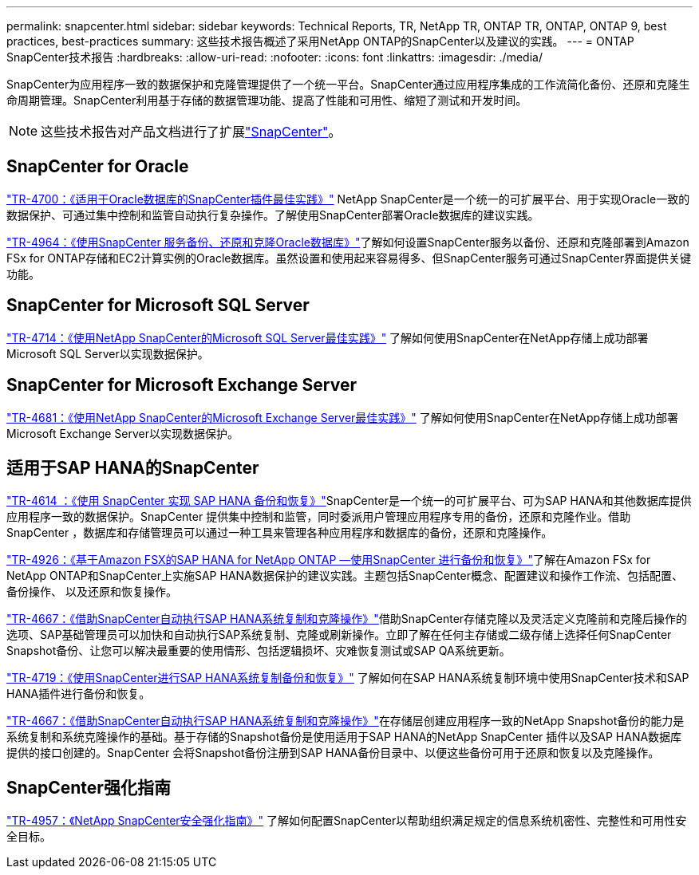 ---
permalink: snapcenter.html 
sidebar: sidebar 
keywords: Technical Reports, TR, NetApp TR, ONTAP TR, ONTAP, ONTAP 9, best practices, best-practices 
summary: 这些技术报告概述了采用NetApp ONTAP的SnapCenter以及建议的实践。 
---
= ONTAP SnapCenter技术报告
:hardbreaks:
:allow-uri-read: 
:nofooter: 
:icons: font
:linkattrs: 
:imagesdir: ./media/


[role="lead"]
SnapCenter为应用程序一致的数据保护和克隆管理提供了一个统一平台。SnapCenter通过应用程序集成的工作流简化备份、还原和克隆生命周期管理。SnapCenter利用基于存储的数据管理功能、提高了性能和可用性、缩短了测试和开发时间。

[NOTE]
====
这些技术报告对产品文档进行了扩展link:https://docs.netapp.com/us-en/snapcenter/index.html["SnapCenter"^]。

====


== SnapCenter for Oracle

link:https://www.netapp.com/pdf.html?item=/media/12403-tr4700.pdf["TR-4700：《适用于Oracle数据库的SnapCenter插件最佳实践》"^]
NetApp SnapCenter是一个统一的可扩展平台、用于实现Oracle一致的数据保护、可通过集中控制和监管自动执行复杂操作。了解使用SnapCenter部署Oracle数据库的建议实践。

link:https://docs.netapp.com/us-en/netapp-solutions/databases/snapctr_svcs_ora.html["TR-4964：《使用SnapCenter 服务备份、还原和克隆Oracle数据库》"^]了解如何设置SnapCenter服务以备份、还原和克隆部署到Amazon FSx for ONTAP存储和EC2计算实例的Oracle数据库。虽然设置和使用起来容易得多、但SnapCenter服务可通过SnapCenter界面提供关键功能。



== SnapCenter for Microsoft SQL Server

link:https://www.netapp.com/pdf.html?item=/media/12400-tr4714.pdf["TR-4714：《使用NetApp SnapCenter的Microsoft SQL Server最佳实践》"^]
了解如何使用SnapCenter在NetApp存储上成功部署Microsoft SQL Server以实现数据保护。



== SnapCenter for Microsoft Exchange Server

link:https://www.netapp.com/es/pdf.html?item=/es/media/12398-tr-4681.pdf["TR-4681：《使用NetApp SnapCenter的Microsoft Exchange Server最佳实践》"^]
了解如何使用SnapCenter在NetApp存储上成功部署Microsoft Exchange Server以实现数据保护。



== 适用于SAP HANA的SnapCenter

link:https://docs.netapp.com/us-en/netapp-solutions-sap/backup/saphana-br-scs-overview.html["TR-4614 ：《使用 SnapCenter 实现 SAP HANA 备份和恢复》"^]SnapCenter是一个统一的可扩展平台、可为SAP HANA和其他数据库提供应用程序一致的数据保护。SnapCenter 提供集中控制和监管，同时委派用户管理应用程序专用的备份，还原和克隆作业。借助 SnapCenter ，数据库和存储管理员可以通过一种工具来管理各种应用程序和数据库的备份，还原和克隆操作。

link:https://docs.netapp.com/us-en/netapp-solutions-sap/backup/amazon-fsx-overview.html["TR-4926：《基于Amazon FSX的SAP HANA for NetApp ONTAP —使用SnapCenter 进行备份和恢复》"^]了解在Amazon FSx for NetApp ONTAP和SnapCenter上实施SAP HANA数据保护的建议实践。主题包括SnapCenter概念、配置建议和操作工作流、包括配置、备份操作、 以及还原和恢复操作。

link:https://docs.netapp.com/us-en/netapp-solutions-sap/lifecycle/sc-copy-clone-introduction.html["TR-4667：《借助SnapCenter自动执行SAP HANA系统复制和克隆操作》"^]借助SnapCenter存储克隆以及灵活定义克隆前和克隆后操作的选项、SAP基础管理员可以加快和自动执行SAP系统复制、克隆或刷新操作。立即了解在任何主存储或二级存储上选择任何SnapCenter Snapshot备份、让您可以解决最重要的使用情形、包括逻辑损坏、灾难恢复测试或SAP QA系统更新。

link:https://www.netapp.com/pdf.html?item=/media/17030-tr4719.pdf["TR-4719：《使用SnapCenter进行SAP HANA系统复制备份和恢复》"^]
了解如何在SAP HANA系统复制环境中使用SnapCenter技术和SAP HANA插件进行备份和恢复。

link:https://docs.netapp.com/us-en/netapp-solutions-sap/lifecycle/sc-copy-clone-introduction.html["TR-4667：《借助SnapCenter自动执行SAP HANA系统复制和克隆操作》"^]在存储层创建应用程序一致的NetApp Snapshot备份的能力是系统复制和系统克隆操作的基础。基于存储的Snapshot备份是使用适用于SAP HANA的NetApp SnapCenter 插件以及SAP HANA数据库提供的接口创建的。SnapCenter 会将Snapshot备份注册到SAP HANA备份目录中、以便这些备份可用于还原和恢复以及克隆操作。



== SnapCenter强化指南

link:https://www.netapp.com/pdf.html?item=/media/82393-tr-4957.pdf["TR-4957：《NetApp SnapCenter安全强化指南》"^]
了解如何配置SnapCenter以帮助组织满足规定的信息系统机密性、完整性和可用性安全目标。
